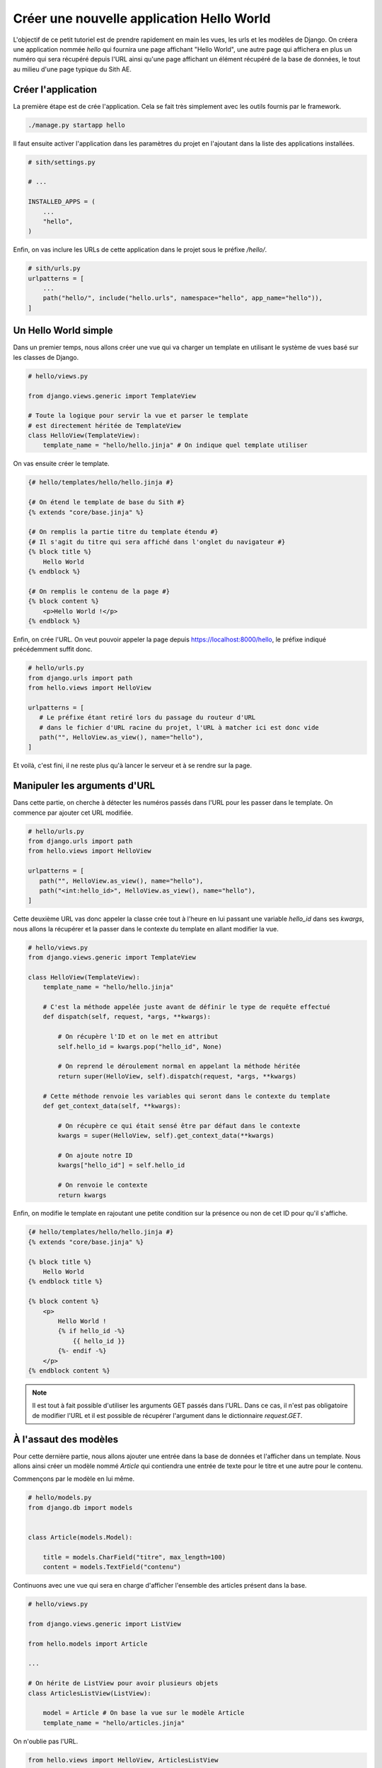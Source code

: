 Créer une nouvelle application Hello World
==========================================

L'objectif de ce petit tutoriel est de prendre rapidement en main les vues, les urls et les modèles de Django. On créera une application nommée *hello* qui fournira une page affichant "Hello World", une autre page qui affichera en plus un numéro qui sera récupéré depuis l'URL ainsi qu'une page affichant un élément récupéré de la base de données, le tout au milieu d'une page typique du Sith AE.

Créer l'application
-------------------

La première étape est de crée l'application. Cela se fait très simplement avec les outils fournis par le framework.

.. code-block:: bash

    ./manage.py startapp hello

Il faut ensuite activer l'application dans les paramètres du projet en l'ajoutant dans la liste des applications installées.

.. code-block:: python

    # sith/settings.py

    # ...

    INSTALLED_APPS = (
        ...
        "hello",
    )

Enfin, on vas inclure les URLs de cette application dans le projet sous le préfixe */hello/*.

.. code-block:: python

    # sith/urls.py
    urlpatterns = [
        ...
        path("hello/", include("hello.urls", namespace="hello", app_name="hello")),
    ]

Un Hello World simple
---------------------

Dans un premier temps, nous allons créer une vue qui va charger un template en utilisant le système de vues basé sur les classes de Django.

.. code-block:: python

    # hello/views.py

    from django.views.generic import TemplateView

    # Toute la logique pour servir la vue et parser le template
    # est directement héritée de TemplateView
    class HelloView(TemplateView):
        template_name = "hello/hello.jinja" # On indique quel template utiliser

On vas ensuite créer le template.

.. code-block:: html+jinja

    {# hello/templates/hello/hello.jinja #}

    {# On étend le template de base du Sith #}
    {% extends "core/base.jinja" %}

    {# On remplis la partie titre du template étendu #}
    {# Il s'agit du titre qui sera affiché dans l'onglet du navigateur #}
    {% block title %}
        Hello World
    {% endblock %}

    {# On remplis le contenu de la page #}
    {% block content %}
        <p>Hello World !</p>
    {% endblock %}

Enfin, on crée l'URL. On veut pouvoir appeler la page depuis https://localhost:8000/hello, le préfixe indiqué précédemment suffit donc.

.. code-block:: python

    # hello/urls.py
    from django.urls import path
    from hello.views import HelloView

    urlpatterns = [
       # Le préfixe étant retiré lors du passage du routeur d'URL
       # dans le fichier d'URL racine du projet, l'URL à matcher ici est donc vide
       path("", HelloView.as_view(), name="hello"),
    ]

Et voilà, c'est fini, il ne reste plus qu'à lancer le serveur et à se rendre sur la page.

Manipuler les arguments d'URL
-----------------------------

Dans cette partie, on cherche à détecter les numéros passés dans l'URL pour les passer dans le template. On commence par ajouter cet URL modifiée.

.. code-block:: python

    # hello/urls.py
    from django.urls import path
    from hello.views import HelloView

    urlpatterns = [
       path("", HelloView.as_view(), name="hello"),
       path("<int:hello_id>", HelloView.as_view(), name="hello"),
    ]

Cette deuxième URL vas donc appeler la classe crée tout à l'heure en lui passant une variable *hello_id* dans ses *kwargs*, nous allons la récupérer et la passer dans le contexte du template en allant modifier la vue.

.. code-block:: python

    # hello/views.py
    from django.views.generic import TemplateView

    class HelloView(TemplateView):
        template_name = "hello/hello.jinja"

        # C'est la méthode appelée juste avant de définir le type de requête effectué
        def dispatch(self, request, *args, **kwargs):

            # On récupère l'ID et on le met en attribut
            self.hello_id = kwargs.pop("hello_id", None)

            # On reprend le déroulement normal en appelant la méthode héritée
            return super(HelloView, self).dispatch(request, *args, **kwargs)

        # Cette méthode renvoie les variables qui seront dans le contexte du template
        def get_context_data(self, **kwargs):

            # On récupère ce qui était sensé être par défaut dans le contexte
            kwargs = super(HelloView, self).get_context_data(**kwargs)

            # On ajoute notre ID
            kwargs["hello_id"] = self.hello_id

            # On renvoie le contexte
            return kwargs

Enfin, on modifie le template en rajoutant une petite condition sur la présence ou non de cet ID pour qu'il s'affiche.

.. code-block:: html+jinja

    {# hello/templates/hello/hello.jinja #}
    {% extends "core/base.jinja" %}

    {% block title %}
        Hello World
    {% endblock title %}

    {% block content %}
        <p>
            Hello World !
            {% if hello_id -%}
                {{ hello_id }}
            {%- endif -%}
        </p>
    {% endblock content %}

.. note::

    Il est tout à fait possible d'utiliser les arguments GET passés dans l'URL. Dans ce cas, il n'est pas obligatoire de modifier l'URL et il est possible de récupérer l'argument dans le dictionnaire `request.GET`.

À l'assaut des modèles
----------------------

Pour cette dernière partie, nous allons ajouter une entrée dans la base de données et l'afficher dans un template. Nous allons ainsi créer un modèle nommé *Article* qui contiendra une entrée de texte pour le titre et une autre pour le contenu.

Commençons par le modèle en lui même.

.. code-block:: python

    # hello/models.py
    from django.db import models


    class Article(models.Model):

        title = models.CharField("titre", max_length=100)
        content = models.TextField("contenu")

Continuons avec une vue qui sera en charge d'afficher l'ensemble des articles présent dans la base.

.. code-block:: python

    # hello/views.py

    from django.views.generic import ListView

    from hello.models import Article

    ...

    # On hérite de ListView pour avoir plusieurs objets
    class ArticlesListView(ListView):

        model = Article # On base la vue sur le modèle Article
        template_name = "hello/articles.jinja"

On n'oublie pas l'URL.

.. code-block:: python

    from hello.views import HelloView, ArticlesListView

    urlpatterns = [
        ...
        path("articles/", ArticlesListView.as_view(), name="articles_list")
    ]

Et enfin le template.

.. code-block:: html+jinja

    {# hello/templates/hello/articles.jinja #}
    {% extends "core/base.jinja" %}

    {% block title %}
        Hello World Articles
    {% endblock title %}

    {% block content %}
        {# Par défaut une liste d'objets venant de ListView s'appelle object_list #}
        {% for article in object_list %}
            <h2>{{ article.title }}</h2>
            <p>{{ article.content }}</p>
        {% endfor %}
    {% endblock content %}

Maintenant que toute la logique de récupération et d'affichage est terminée, la page est accessible à l'adresse https://localhost:8000/hello/articles.

Mais, j'ai une erreur ! Il se passe quoi ?! Et bien c'est simple, nous avons créé le modèle mais il n'existe pas dans la base de données. Il est dans un premier temps important de créer un fichier de migrations qui contient des instructions pour la génération de celles-ci. Ce sont les fichiers qui sont enregistrés dans le dossier migration. Pour les générer à partir des classes de modèles qu'on vient de manipuler il suffit d'une seule commande.

.. code-block:: bash

    ./manage.py makemigrations

Un fichier *hello/migrations/0001_initial.py* se crée automatiquement, vous pouvez même aller le voir.

.. note::

    Il est tout à fait possible de modifier à la main les fichiers de migrations. C'est très intéressant si par exemple il faut appliquer des modifications sur les données d'un modèle existant après cette migration mais c'est bien au delà du sujet de ce tutoriel. Référez vous à la documentation pour ce genre de choses.

J'ai toujours une erreur ! Mais oui, c'est pas fini, faut pas aller trop vite. Maintenant il faut appliquer les modifications à la base de données.

.. code-block:: bash

    ./manage.py migrate

Et voilà, là il n'y a plus d'erreur. Tout fonctionne et on a une superbe page vide puisque aucun contenu pour cette table n'est dans la base. Nous allons en rajouter. Pour cela nous allons utiliser le fichier *core/management/commands/populate.py* qui contient la commande qui initialise les données de la base de données de test. C'est un fichier très important qu'on viendra à modifier assez souvent. Nous allons y ajouter quelques articles.

.. code-block:: python

    # core/management/commands/populate.py
    from hello.models import Article

    ...

    class Command(BaseCommand):

        ...

        def handle(self, *args, **options):

            ...

            # les deux syntaxes ci-dessous sont correctes et donnent le même résultat
            Article(title="First hello", content="Bonjour tout le monde").save()
            Article.objects.create(title="Tutorial", content="C'était un super tutoriel")


On regénère enfin les données de test en lançant la commande que l'on vient de modifier.

.. code-block:: bash

    ./manage.py setup

On revient sur https://localhost:8000/hello/articles et cette fois-ci nos deux articles apparaissent correctement.